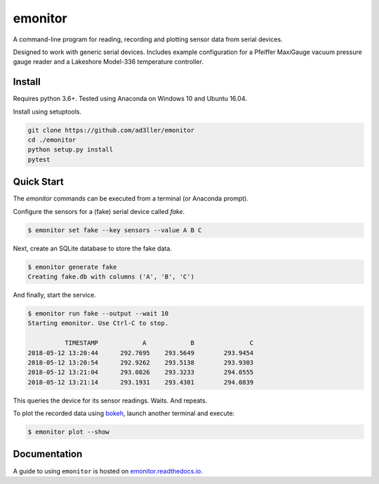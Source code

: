 emonitor
========

A command-line program for reading, recording and plotting sensor data from serial devices.

Designed to work with generic serial devices.  Includes example configuration for a Pfeiffer MaxiGauge vacuum pressure gauge reader and a Lakeshore Model-336 temperature controller.

Install
-------

Requires python 3.6+. Tested using Anaconda on Windows 10 and Ubuntu 16.04.

Install using setuptools.

.. code-block:: bash

   git clone https://github.com/ad3ller/emonitor
   cd ./emonitor
   python setup.py install
   pytest

Quick Start
-----------

The `emonitor` commands can be executed from a terminal (or Anaconda prompt).

Configure the sensors for a (fake) serial device called `fake`.

.. code-block:: bash

    $ emonitor set fake --key sensors --value A B C

Next, create an SQLite database to store the fake data.

.. code-block:: bash

    $ emonitor generate fake
    Creating fake.db with columns ('A', 'B', 'C')

And finally, start the service.

.. code-block:: bash

    $ emonitor run fake --output --wait 10
    Starting emonitor. Use Ctrl-C to stop.

              TIMESTAMP            A	        B	        C
    2018-05-12 13:20:44	     292.7695	 293.5649	 293.9454
    2018-05-12 13:20:54	     292.9262	 293.5138	 293.9303
    2018-05-12 13:21:04	     293.0826	 293.3233	 294.0555
    2018-05-12 13:21:14	     293.1931	 293.4301	 294.0839


This queries the device for its sensor readings. Waits. And repeats.

To plot the recorded data using `bokeh <https://github.com/bokeh/bokeh>`_, launch another terminal and execute:

.. code-block:: bash

    $ emonitor plot --show


Documentation
-------------

A guide to using ``emonitor`` is hosted on `emonitor.readthedocs.io <https://emonitor.readthedocs.io>`_.
